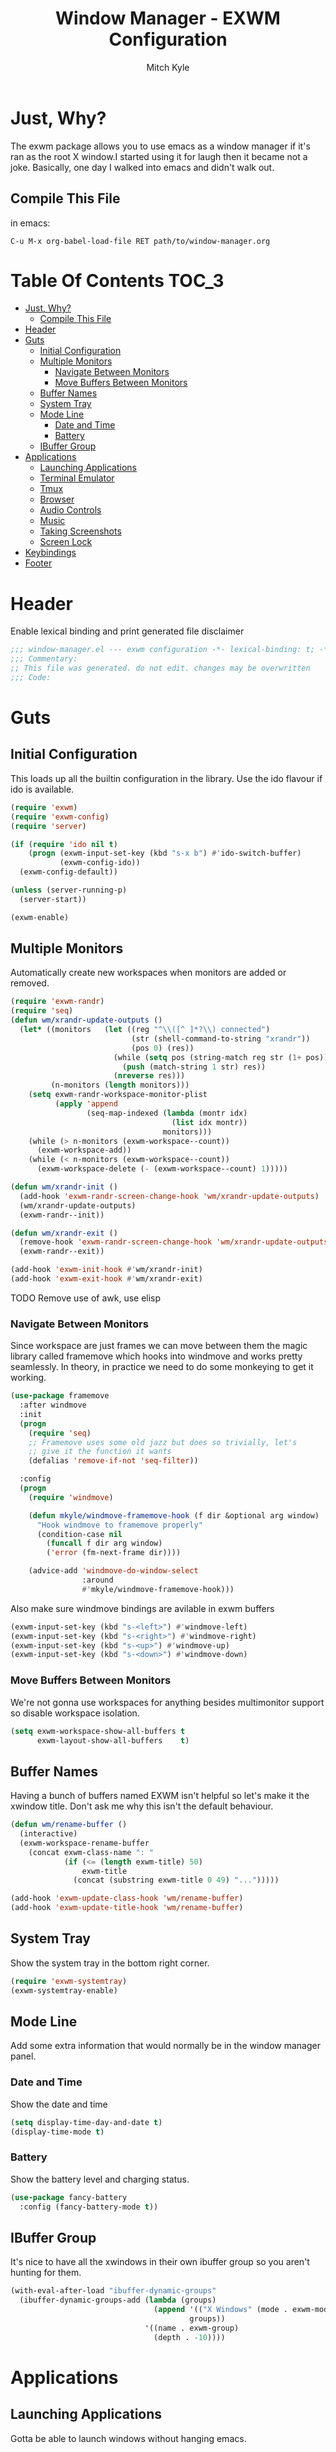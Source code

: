#+TITLE: Window Manager - EXWM Configuration
#+AUTHOR: Mitch Kyle

* Just, Why?
The exwm package allows you to use emacs as a window manager if it's ran as the
root X window.I started using it for laugh then it became not a joke. Basically,
one day I walked into emacs and didn't walk out.

** Compile This File
in emacs:
#+BEGIN_EXAMPLE
C-u M-x org-babel-load-file RET path/to/window-manager.org
#+END_EXAMPLE

* Table Of Contents :TOC_3:
- [[#just-why][Just, Why?]]
  - [[#compile-this-file][Compile This File]]
- [[#header][Header]]
- [[#guts][Guts]]
  - [[#initial-configuration][Initial Configuration]]
  - [[#multiple-monitors][Multiple Monitors]]
    - [[#navigate-between-monitors][Navigate Between Monitors]]
    - [[#move-buffers-between-monitors][Move Buffers Between Monitors]]
  - [[#buffer-names][Buffer Names]]
  - [[#system-tray][System Tray]]
  - [[#mode-line][Mode Line]]
    - [[#date-and-time][Date and Time]]
    - [[#battery][Battery]]
  - [[#ibuffer-group][IBuffer Group]]
- [[#applications][Applications]]
  - [[#launching-applications][Launching Applications]]
  - [[#terminal-emulator][Terminal Emulator]]
  - [[#tmux][Tmux]]
  - [[#browser][Browser]]
  - [[#audio-controls][Audio Controls]]
  - [[#music][Music]]
  - [[#taking-screenshots][Taking Screenshots]]
  - [[#screen-lock][Screen Lock]]
- [[#keybindings][Keybindings]]
- [[#footer][Footer]]

* Header
Enable lexical binding and print generated file disclaimer
#+BEGIN_SRC emacs-lisp :tangle yes
;;; window-manager.el --- exwm configuration -*- lexical-binding: t; -*-
;;; Commentary:
;; This file was generated. do not edit. changes may be overwritten
;;; Code:
#+END_SRC

* Guts
** Initial Configuration
This loads up all the builtin configuration in the library.
Use the ido flavour if ido is available.
#+BEGIN_SRC emacs-lisp :tangle yes
(require 'exwm)
(require 'exwm-config)
(require 'server)

(if (require 'ido nil t)
    (progn (exwm-input-set-key (kbd "s-x b") #'ido-switch-buffer)
           (exwm-config-ido))
  (exwm-config-default))

(unless (server-running-p)
  (server-start))

(exwm-enable)
#+END_SRC

** Multiple Monitors
 Automatically create new workspaces when monitors are added or removed.
 #+BEGIN_SRC emacs-lisp :tangle yes
(require 'exwm-randr)
(require 'seq)
(defun wm/xrandr-update-outputs ()
  (let* ((monitors   (let ((reg "^\\([^ ]*?\\) connected")
                           (str (shell-command-to-string "xrandr"))
                           (pos 0) (res))
                       (while (setq pos (string-match reg str (1+ pos)))
                         (push (match-string 1 str) res))
                       (nreverse res)))
         (n-monitors (length monitors)))
    (setq exwm-randr-workspace-monitor-plist
          (apply 'append
                 (seq-map-indexed (lambda (montr idx)
                                    (list idx montr))
                                  monitors)))
    (while (> n-monitors (exwm-workspace--count))
      (exwm-workspace-add))
    (while (< n-monitors (exwm-workspace--count))
      (exwm-workspace-delete (- (exwm-workspace--count) 1)))))

(defun wm/xrandr-init ()
  (add-hook 'exwm-randr-screen-change-hook 'wm/xrandr-update-outputs)
  (wm/xrandr-update-outputs)
  (exwm-randr--init))

(defun wm/xrandr-exit ()
  (remove-hook 'exwm-randr-screen-change-hook 'wm/xrandr-update-outputs)
  (exwm-randr--exit))

(add-hook 'exwm-init-hook #'wm/xrandr-init)
(add-hook 'exwm-exit-hook #'wm/xrandr-exit)
 #+END_SRC

**** TODO Remove use of awk, use elisp

*** Navigate Between Monitors
Since workspace are just frames we can move between them the magic library
called framemove which hooks into windmove and works pretty seamlessly.
In theory, in practice we need to do some monkeying to get it working.
#+BEGIN_SRC emacs-lisp :tangle yes
(use-package framemove
  :after windmove
  :init
  (progn
    (require 'seq)
    ;; Framemove uses some old jazz but does so trivially, let's
    ;; give it the function it wants
    (defalias 'remove-if-not 'seq-filter))

  :config
  (progn
    (require 'windmove)

    (defun mkyle/windmove-framemove-hook (f dir &optional arg window)
      "Hook windmove to framemove properly"
      (condition-case nil
        (funcall f dir arg window)
        ('error (fm-next-frame dir))))

    (advice-add 'windmove-do-window-select
                :around
                #'mkyle/windmove-framemove-hook)))
#+END_SRC

Also make sure windmove bindings are avilable in exwm buffers
#+BEGIN_SRC emacs-lisp :tangle yes
(exwm-input-set-key (kbd "s-<left>") #'windmove-left)
(exwm-input-set-key (kbd "s-<right>") #'windmove-right)
(exwm-input-set-key (kbd "s-<up>") #'windmove-up)
(exwm-input-set-key (kbd "s-<down>") #'windmove-down)
#+END_SRC

*** Move Buffers Between Monitors
We're not gonna use workspaces for anything besides multimonitor support
so disable workspace isolation.
#+BEGIN_SRC emacs-lisp :tangle yes
(setq exwm-workspace-show-all-buffers t
      exwm-layout-show-all-buffers    t)
#+END_SRC

** Buffer Names
Having a bunch of buffers named EXWM isn't helpful so let's make it the xwindow
title. Don't ask me why this isn't the default behaviour.
#+BEGIN_SRC emacs-lisp :tangle yes
(defun wm/rename-buffer ()
  (interactive)
  (exwm-workspace-rename-buffer
    (concat exwm-class-name ": "
            (if (<= (length exwm-title) 50)
                exwm-title
              (concat (substring exwm-title 0 49) "...")))))

(add-hook 'exwm-update-class-hook 'wm/rename-buffer)
(add-hook 'exwm-update-title-hook 'wm/rename-buffer)
#+END_SRC

** System Tray
Show the system tray in the bottom right corner.
#+BEGIN_SRC emacs-lisp :tangle yes
(require 'exwm-systemtray)
(exwm-systemtray-enable)
#+END_SRC

** Mode Line
Add some extra information that would normally be in the window manager panel.

*** Date and Time
Show the date and time
#+BEGIN_SRC emacs-lisp :tangle yes
(setq display-time-day-and-date t)
(display-time-mode t)
#+END_SRC

*** Battery
Show the battery level and charging status.
#+BEGIN_SRC emacs-lisp :tangle yes
(use-package fancy-battery
  :config (fancy-battery-mode t))
#+END_SRC

** IBuffer Group
It's nice to have all the xwindows in their own ibuffer group so you aren't
 hunting for them.
#+BEGIN_SRC emacs-lisp :tangle yes
(with-eval-after-load "ibuffer-dynamic-groups"
  (ibuffer-dynamic-groups-add (lambda (groups)
                                (append '(("X Windows" (mode . exwm-mode)))
                                        groups))
                              '((name . exwm-group)
                                (depth . -10))))
#+END_SRC


* Applications
** Launching Applications
Gotta be able to launch windows without hanging emacs.
#+BEGIN_SRC emacs-lisp :tangle yes
(defmacro wm/define-launcher (fun-name command-and-args)
  "Define an interactive function that invokes the shell command given"
  `(defun ,fun-name ()
     (interactive)
     (start-process-shell-command "" nil ,command-and-args)))

(defun wm/run-sh-async (command)
  "Interactive prompt to run a shell command in a child process which
may or may not spawn an x window"
  (interactive (list (read-shell-command "$ ")))
  (start-process-shell-command "" nil command))
#+END_SRC

** Terminal Emulator
Because eshell doesn't really do it for me.
#+BEGIN_SRC emacs-lisp :tangle yes
(defvar wm/terminal-emulator "terminator")
(defvar wm/preferred-shell "/usr/bin/zsh")
#+END_SRC

**** TODO replace terminator
 terminator is old and I don't think maintained anymore. maybe move
 to lxterminal?

** Tmux
It's dirty but it works. We want to be able to run a command in a new-window
in our tmux session (create it if needed), launch a new window in the
directory of the file being edited, and to simply raise the tmux window.

#+BEGIN_SRC emacs-lisp :tangle yes
(defvar wm/tmux-session-name "0")

(defun wm/run-tmux (command)
  "Run a command in a new window of the tmux session"
  (interactive (list (read-shell-command "[tmux]$ ")))
  (start-process-shell-command
   "" nil
   (concat wm/terminal-emulator
           " -e 'tmux new-session -AD -c $HOME -s "
           wm/tmux-session-name
           "\\; new-window -c $(pwd) \""
           command
           "\"'")))

(wm/define-launcher wm/tmux-shell-here
                    (concat wm/terminal-emulator
                            " -e 'tmux new-session -AD -c $HOME -s \""
                            wm/tmux-session-name
                            "\" \\; new-window -c $(pwd) "
                            wm/preferred-shell "'"))

(wm/define-launcher wm/tmux (concat wm/terminal-emulator
                                    " -e 'tmux new-session -AD -c $HOME -s \""
                                    wm/tmux-session-name "\"'"))
#+END_SRC

** Browser
For browsin...
 #+BEGIN_SRC emacs-lisp :tangle yes
(wm/define-launcher wm/browser (or (getenv "X_BROWSER") "firefox"))
#+END_SRC

** Audio Controls
For dealing wh'cher beepers and y'ur wiretaps and whatnot.
#+BEGIN_SRC emacs-lisp :tangle yes
(wm/define-launcher wm/volume-manager
                    (concat wm/terminal-emulator
                            " --title Volume -e 'pulsemixer || alsamixer'"))
(wm/define-launcher wm/volume-up "amixer set Master 5%+")
(wm/define-launcher wm/volume-down "amixer set Master 5%-")
(wm/define-launcher wm/mute-toggle "amixer set Master toggle")
(wm/define-launcher wm/mute-mic "amixer set Mic toggle")
#+END_SRC

** Music
Use mpd so your music doesn't stop when x crashes.
also so it can always go to the wrong output.
#+BEGIN_SRC emacs-lisp :tangle yes
(wm/define-launcher wm/music-toggle "mpc toggle")
(wm/define-launcher wm/music-next "mpc next")
(wm/define-launcher wm/music-prev "mpc prev")
(wm/define-launcher wm/music-manager
                    (concat wm/terminal-emulator
                            " -e 'ncmpcpp -s playlist -S visualizer'"))
#+END_SRC

** Taking Screenshots
#+BEGIN_SRC emacs-lisp :tangle yes
(wm/define-launcher wm/scrot
                    "scrot --select --exec 'mv $f ~/Pictures/screenshots'")
#+END_SRC

** Screen Lock
#+BEGIN_SRC emacs-lisp :tangle yes
(wm/define-launcher wm/lock "dm-tool lock")
#+END_SRC

* Keybindings
#+BEGIN_SRC emacs-lisp :tangle yes
;; Enable or disable other emacs keybindings in exwm windows
(exwm-input-set-key (kbd "s-SPC") 'exwm-input-toggle-keyboard)

;;Send the next key without it being captured by emacs
(exwm-input-set-key (kbd "C-q") 'exwm-input-send-next-key)

;; Do stuff
(exwm-input-set-key (kbd "s-`") 'wm/run-sh-async)
(exwm-input-set-key (kbd "s-!") 'wm/run-tmux)

;; Apps
(exwm-input-set-key (kbd "s-x i")             'wm/browser)
(exwm-input-set-key (kbd "s-x v")             'wm/volume-manager)
(exwm-input-set-key (kbd "s-x l")             'wm/lock)
(exwm-input-set-key (kbd "s-x <return>")      'wm/tmux-shell-here)
(exwm-input-set-key (kbd "s-<return>")        'wm/tmux)
(exwm-input-set-key (kbd "<XF86Launch1>")     'wm/scrot)
(exwm-input-set-key (kbd "<XF86ScreenSaver>") 'wm/lock)

;; Music
(exwm-input-set-key (kbd "s-x m")           'wm/music-manager)
(exwm-input-set-key (kbd "s-x M-<down>")    'wm/music-toggle)
(exwm-input-set-key (kbd "s-x M-<left>")    'wm/music-prev)
(exwm-input-set-key (kbd "s-x M-<right>")   'wm/music-next)
(exwm-input-set-key (kbd "<XF86AudioPlay>") 'wm/music-toggle)
(exwm-input-set-key (kbd "<XF86AudioNext>") 'wm/music-next)
(exwm-input-set-key (kbd "<XF86AudioPrev>") 'wm/music-prev)
;; Some laptops put playback symbols on other keys for some reason
(exwm-input-set-key (kbd "<XF86LaunchA>")   'wm/music-toggle)
(exwm-input-set-key (kbd "<XF86Search>")    'wm/music-prev)
(exwm-input-set-key (kbd "<XF86Explorer>")  'wm/music-next)

;; Audio Control
(exwm-input-set-key (kbd "<XF86AudioRaiseVolume>") 'wm/volume-up)
(exwm-input-set-key (kbd "<XF86AudioLowerVolume>") 'wm/volume-down)
(exwm-input-set-key (kbd "<XF86AudioMute>")        'wm/mute-toggle)
(exwm-input-set-key (kbd "<XF86AudioMicMute>")     'wm/mute-mic)

;; These work in hardware so don't need warning about undefined
(exwm-input-set-key (kbd "<XF86MonBrightnessDown>") (lambda () (interactive)))
(exwm-input-set-key (kbd "<XF86MonBrightnessUp>")   (lambda () (interactive)))
(exwm-input-set-key (kbd "<XF86Sleep>")             (lambda () (interactive)))
(exwm-input-set-key (kbd "<XF86WLAN>")              (lambda () (interactive)))

#+END_SRC
* Footer
#+BEGIN_SRC emacs-lisp :tangle yes
;;; window-manager.el ends here
#+END_SRC
